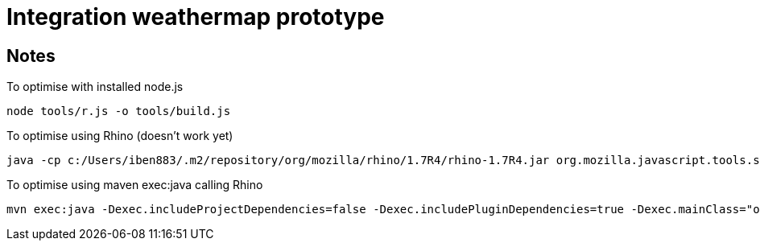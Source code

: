 = Integration weathermap prototype

== Notes
To optimise with installed node.js

 node tools/r.js -o tools/build.js

To optimise using Rhino (doesn't work yet)

 java -cp c:/Users/iben883/.m2/repository/org/mozilla/rhino/1.7R4/rhino-1.7R4.jar org.mozilla.javascript.tools.shell.Main tools/r.js -o tools/build.js

To optimise using maven exec:java calling Rhino

 mvn exec:java -Dexec.includeProjectDependencies=false -Dexec.includePluginDependencies=true -Dexec.mainClass="org.mozilla.javascript.tools.shell.Main" -Dexec.args="tools/r.js tools/build.js"
